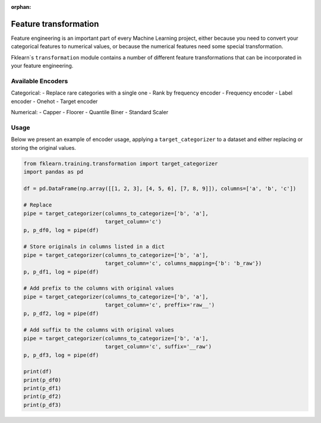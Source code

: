 :orphan:

Feature transformation
===============

Feature engineering is an important part of every Machine Learning project, either because you need to convert your categorical features to numerical values, or because the numerical features need some special transformation.

Fklearn`s ``transformation`` module contains a number of different feature transformations that can be incorporated in your feature engineering.

Available Encoders
^^^^^

Categorical:
- Replace rare categories with a single one
- Rank by frequency encoder
- Frequency encoder
- Label encoder
- Onehot
- Target encoder

Numerical:
- Capper
- Floorer
- Quantile Biner
- Standard Scaler


Usage
^^^^^

Below we present an example of encoder usage, applying a ``target_categorizer`` to a dataset and either replacing or storing the original values.


.. code-block:: python

    from fklearn.training.transformation import target_categorizer
    import pandas as pd

    df = pd.DataFrame(np.array([[1, 2, 3], [4, 5, 6], [7, 8, 9]]), columns=['a', 'b', 'c'])

    # Replace
    pipe = target_categorizer(columns_to_categorize=['b', 'a'], 
                              target_column='c')
    p, p_df0, log = pipe(df)

    # Store originals in columns listed in a dict
    pipe = target_categorizer(columns_to_categorize=['b', 'a'], 
                              target_column='c', columns_mapping={'b': 'b_raw'})
    p, p_df1, log = pipe(df)

    # Add prefix to the columns with original values
    pipe = target_categorizer(columns_to_categorize=['b', 'a'], 
                              target_column='c', preffix='raw__')
    p, p_df2, log = pipe(df)

    # Add suffix to the columns with original values
    pipe = target_categorizer(columns_to_categorize=['b', 'a'], 
                              target_column='c', suffix='__raw')
    p, p_df3, log = pipe(df)

    print(df)
    print(p_df0)
    print(p_df1)
    print(p_df2)
    print(p_df3)


